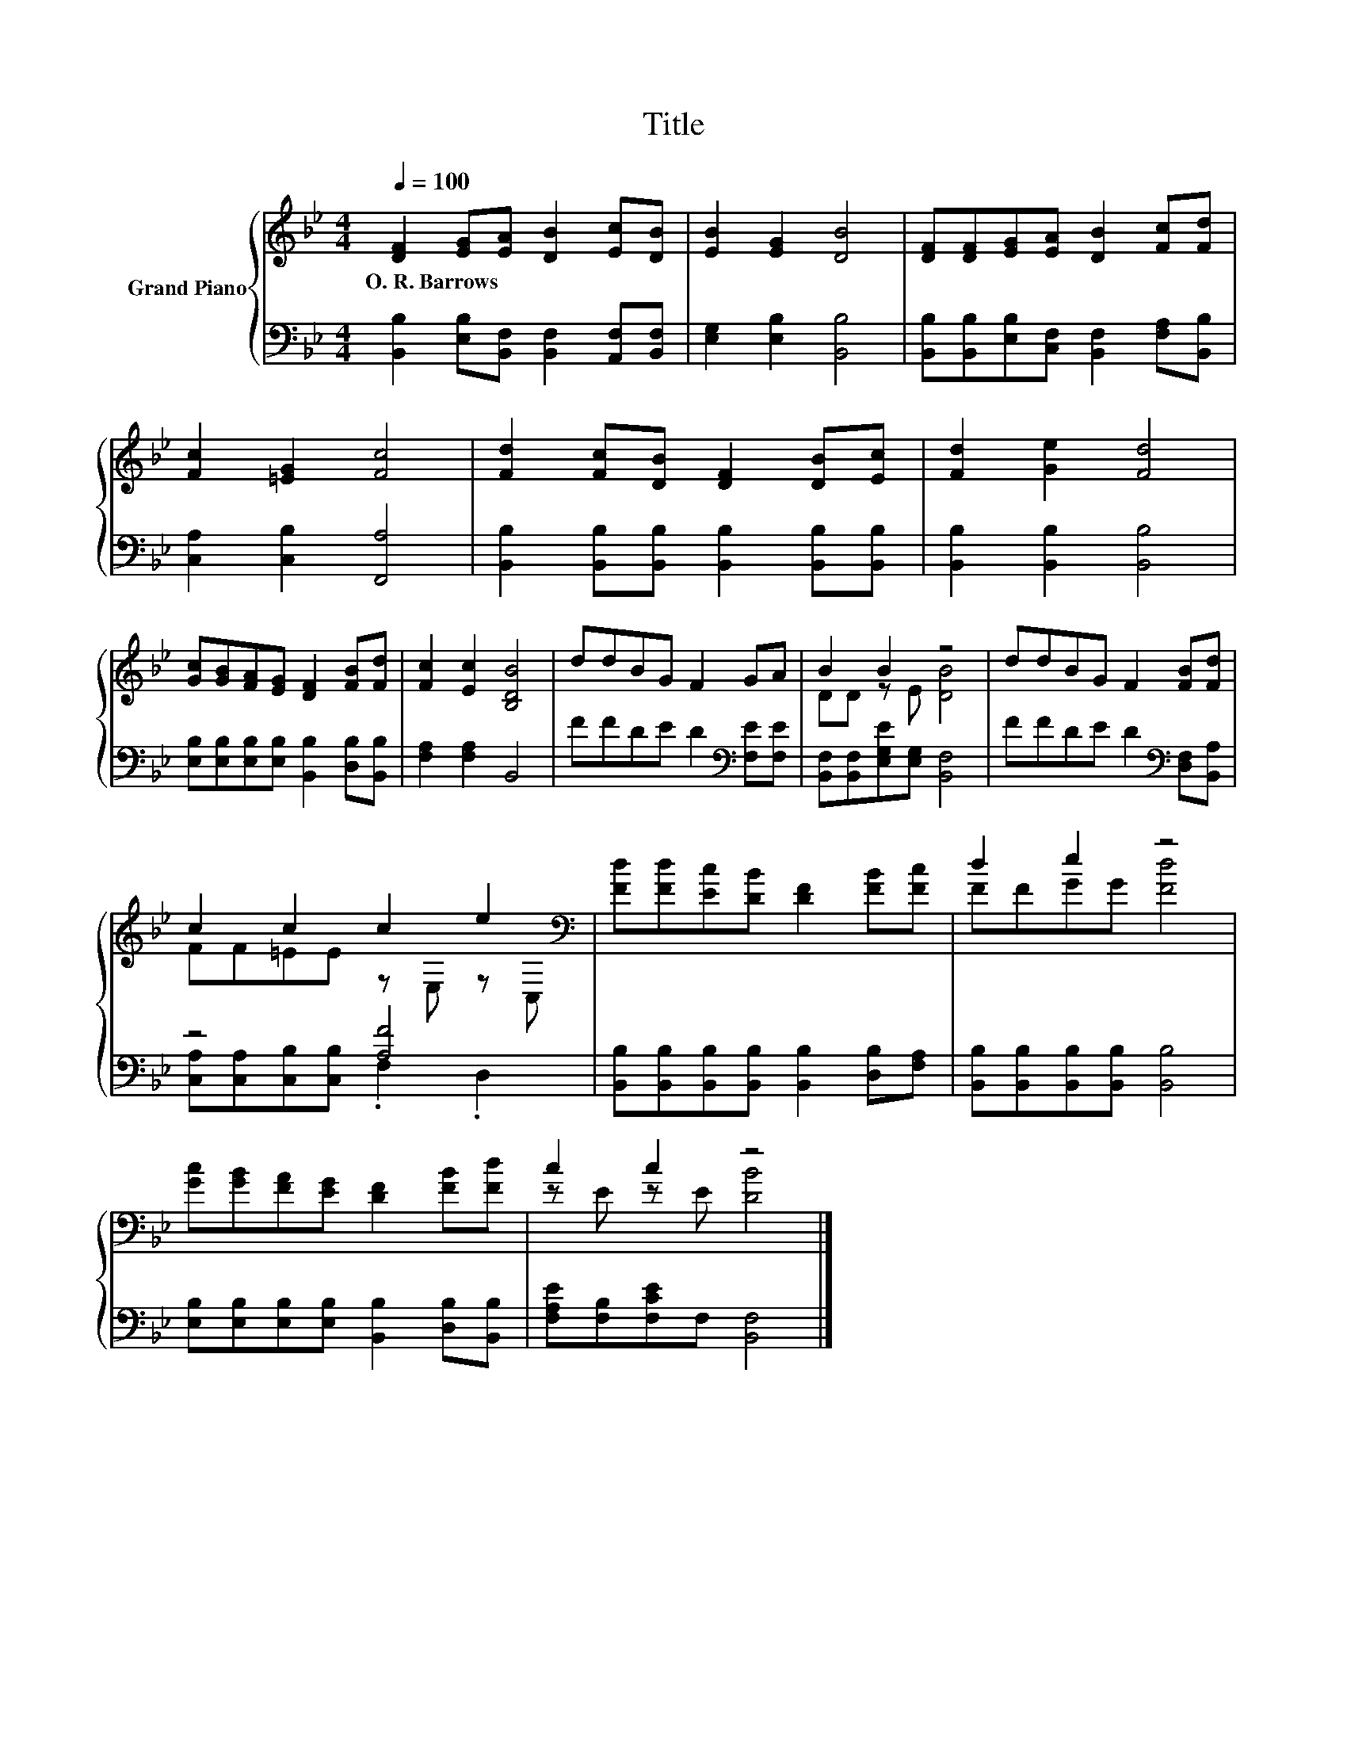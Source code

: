 X:1
T:Title
%%score { ( 1 3 ) | ( 2 4 ) }
L:1/8
Q:1/4=100
M:4/4
K:Bb
V:1 treble nm="Grand Piano"
V:3 treble 
V:2 bass 
V:4 bass 
V:1
 [DF]2 [EG][EA] [DB]2 [Ec][DB] | [EB]2 [EG]2 [DB]4 | [DF][DF][EG][EA] [DB]2 [Fc][Fd] | %3
w: O.~R.~Barrows * * * * *|||
 [Fc]2 [=EG]2 [Fc]4 | [Fd]2 [Fc][DB] [DF]2 [DB][Ec] | [Fd]2 [Ge]2 [Fd]4 | %6
w: |||
 [Gc][GB][FA][EG] [DF]2 [FB][Fd] | [Fc]2 [Ec]2 [B,DB]4 | ddBG F2 GA | B2 B2 z4 | ddBG F2 [FB][Fd] | %11
w: |||||
 c2 c2 c2 e2[K:bass] | [Fd][Fd][Ec][DB] [DF]2 [FB][Fc] | d2 e2 z4 | %14
w: |||
 [Gc][GB][FA][EG] [DF]2 [FB][Fd] | c2 c2 z4 |] %16
w: ||
V:2
 [B,,B,]2 [E,B,][B,,F,] [B,,F,]2 [A,,F,][B,,F,] | [E,G,]2 [E,B,]2 [B,,B,]4 | %2
 [B,,B,][B,,B,][E,B,][C,F,] [B,,F,]2 [F,A,][B,,B,] | [C,A,]2 [C,B,]2 [F,,A,]4 | %4
 [B,,B,]2 [B,,B,][B,,B,] [B,,B,]2 [B,,B,][B,,B,] | [B,,B,]2 [B,,B,]2 [B,,B,]4 | %6
 [E,B,][E,B,][E,B,][E,B,] [B,,B,]2 [D,B,][B,,B,] | [F,A,]2 [F,A,]2 B,,4 | %8
 FFDE D2[K:bass] [F,E][F,E] | [B,,F,][B,,F,][E,G,E][E,G,] [B,,F,]4 | %10
 FFDE D2[K:bass] [D,F,][B,,A,] | z4 [A,F]4 | [B,,B,][B,,B,][B,,B,][B,,B,] [B,,B,]2 [D,B,][F,A,] | %13
 [B,,B,][B,,B,][B,,B,][B,,B,] [B,,B,]4 | [E,B,][E,B,][E,B,][E,B,] [B,,B,]2 [D,B,][B,,B,] | %15
 [F,A,E][F,B,][F,CE]F, [B,,F,]4 |] %16
V:3
 x8 | x8 | x8 | x8 | x8 | x8 | x8 | x8 | x8 | DD z E [DB]4 | x8 | FF=EE z E, z[K:bass] C, | x8 | %13
 FFGG [Fd]4 | x8 | z E z E [DB]4 |] %16
V:4
 x8 | x8 | x8 | x8 | x8 | x8 | x8 | x8 | x6[K:bass] x2 | x8 | x6[K:bass] x2 | %11
 [C,A,][C,A,][C,B,][C,B,] .F,2 .D,2 | x8 | x8 | x8 | x8 |] %16

